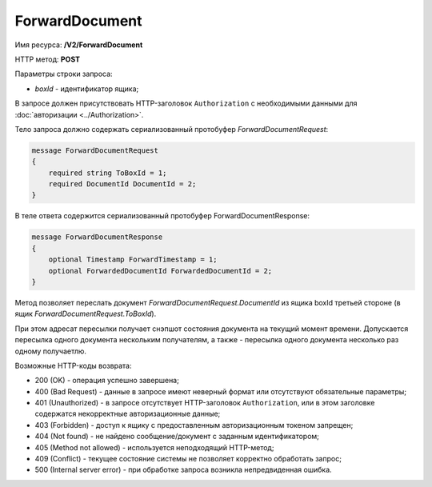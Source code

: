 ForwardDocument
===============

Имя ресурса: **/V2/ForwardDocument**

HTTP метод: **POST**

Параметры строки запроса:

-  *boxId* - идентификатор ящика;

В запросе должен присутствовать HTTP-заголовок ``Authorization`` с необходимыми данными для :doc:`авторизации <../Authorization>`.

Тело запроса должно содержать сериализованный протобуфер *ForwardDocumentRequest*:

.. code-block:: protobuf

    message ForwardDocumentRequest
    {
        required string ToBoxId = 1;
        required DocumentId DocumentId = 2;
    }

В теле ответа содержится сериализованный протобуфер ForwardDocumentResponse:

.. code-block:: protobuf

    message ForwardDocumentResponse
    {
    	optional Timestamp ForwardTimestamp = 1;
    	optional ForwardedDocumentId ForwardedDocumentId = 2;
    }

Метод позволяет переслать документ *ForwardDocumentRequest.DocumentId* из ящика boxId третьей стороне (в ящик *ForwardDocumentRequest.ToBoxId*).

При этом адресат пересылки получает снэпшот состояния документа на текущий момент времени. Допускается пересылка одного документа нескольким получателям, а также - пересылка одного документа несколько раз одному получаетлю.

Возможные HTTP-коды возврата:

-  200 (OK) - операция успешно завершена;

-  400 (Bad Request) - данные в запросе имеют неверный формат или отсутствуют обязательные параметры;

-  401 (Unauthorized) - в запросе отсутствует HTTP-заголовок ``Authorization``, или в этом заголовке содержатся некорректные авторизационные данные;

-  403 (Forbidden) - доступ к ящику с предоставленным авторизационным токеном запрещен;

-  404 (Not found) - не найдено сообщение/документ с заданным идентификатором;

-  405 (Method not allowed) - используется неподходящий HTTP-метод;

-  409 (Conflict) - текущее состояние системы не позволяет корректно обработать запрос;

-  500 (Internal server error) - при обработке запроса возникла непредвиденная ошибка.